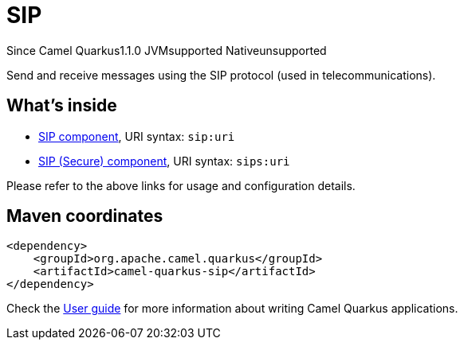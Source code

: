 // Do not edit directly!
// This file was generated by camel-quarkus-maven-plugin:update-extension-doc-page

[[sip]]
= SIP
:page-aliases: extensions/sip.adoc
:cq-since: 1.1.0
:cq-artifact-id: camel-quarkus-sip
:cq-native-supported: false
:cq-status: Preview
:cq-description: Send and receive messages using the SIP protocol (used in telecommunications).
:cq-deprecated: false

[.badges]
[.badge-key]##Since Camel Quarkus##[.badge-version]##1.1.0## [.badge-key]##JVM##[.badge-supported]##supported## [.badge-key]##Native##[.badge-unsupported]##unsupported##

Send and receive messages using the SIP protocol (used in telecommunications).

== What's inside

* https://camel.apache.org/components/latest/sip-component.html[SIP component], URI syntax: `sip:uri`
* https://camel.apache.org/components/latest/sips-component.html[SIP (Secure) component], URI syntax: `sips:uri`

Please refer to the above links for usage and configuration details.

== Maven coordinates

[source,xml]
----
<dependency>
    <groupId>org.apache.camel.quarkus</groupId>
    <artifactId>camel-quarkus-sip</artifactId>
</dependency>
----

Check the xref:user-guide/index.adoc[User guide] for more information about writing Camel Quarkus applications.
